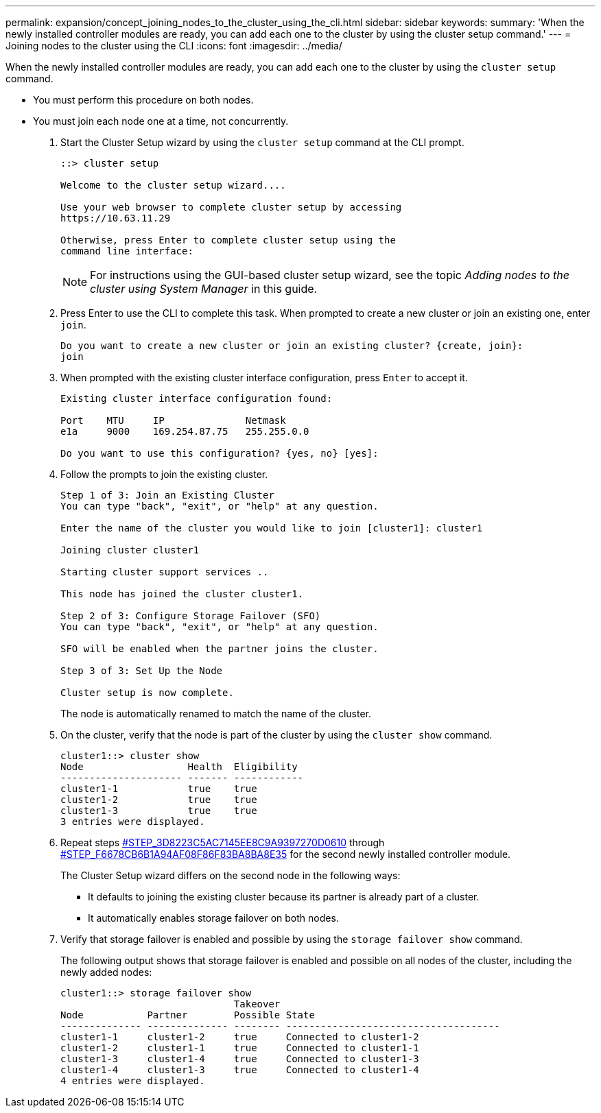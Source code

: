 ---
permalink: expansion/concept_joining_nodes_to_the_cluster_using_the_cli.html
sidebar: sidebar
keywords: 
summary: 'When the newly installed controller modules are ready, you can add each one to the cluster by using the cluster setup command.'
---
= Joining nodes to the cluster using the CLI
:icons: font
:imagesdir: ../media/

[.lead]
When the newly installed controller modules are ready, you can add each one to the cluster by using the `cluster setup` command.

* You must perform this procedure on both nodes.
* You must join each node one at a time, not concurrently.

. Start the Cluster Setup wizard by using the `cluster setup` command at the CLI prompt.
+
----
::> cluster setup

Welcome to the cluster setup wizard....

Use your web browser to complete cluster setup by accessing
https://10.63.11.29

Otherwise, press Enter to complete cluster setup using the
command line interface:
----
+
[NOTE]
====
For instructions using the GUI-based cluster setup wizard, see the topic _Adding nodes to the cluster using System Manager_ in this guide.
====

. Press Enter to use the CLI to complete this task. When prompted to create a new cluster or join an existing one, enter `join`.
+
----
Do you want to create a new cluster or join an existing cluster? {create, join}:
join
----

. When prompted with the existing cluster interface configuration, press `Enter` to accept it.
+
----
Existing cluster interface configuration found:

Port    MTU     IP              Netmask
e1a     9000    169.254.87.75   255.255.0.0

Do you want to use this configuration? {yes, no} [yes]:
----

. Follow the prompts to join the existing cluster.
+
----
Step 1 of 3: Join an Existing Cluster
You can type "back", "exit", or "help" at any question.

Enter the name of the cluster you would like to join [cluster1]: cluster1

Joining cluster cluster1

Starting cluster support services ..

This node has joined the cluster cluster1.

Step 2 of 3: Configure Storage Failover (SFO)
You can type "back", "exit", or "help" at any question.

SFO will be enabled when the partner joins the cluster.

Step 3 of 3: Set Up the Node

Cluster setup is now complete.
----
+
The node is automatically renamed to match the name of the cluster.

. On the cluster, verify that the node is part of the cluster by using the `cluster show` command.
+
----
cluster1::> cluster show
Node                  Health  Eligibility
--------------------- ------- ------------
cluster1-1            true    true
cluster1-2            true    true
cluster1-3            true    true
3 entries were displayed.
----

. Repeat steps <<STEP_3D8223C5AC7145EE8C9A9397270D0610,#STEP_3D8223C5AC7145EE8C9A9397270D0610>> through <<STEP_F6678CB6B1A94AF08F86F83BA8BA8E35,#STEP_F6678CB6B1A94AF08F86F83BA8BA8E35>> for the second newly installed controller module.
+
The Cluster Setup wizard differs on the second node in the following ways:

 ** It defaults to joining the existing cluster because its partner is already part of a cluster.
 ** It automatically enables storage failover on both nodes.

. Verify that storage failover is enabled and possible by using the `storage failover show` command.
+
The following output shows that storage failover is enabled and possible on all nodes of the cluster, including the newly added nodes:
+
----
cluster1::> storage failover show
                              Takeover
Node           Partner        Possible State
-------------- -------------- -------- -------------------------------------
cluster1-1     cluster1-2     true     Connected to cluster1-2
cluster1-2     cluster1-1     true     Connected to cluster1-1
cluster1-3     cluster1-4     true     Connected to cluster1-3
cluster1-4     cluster1-3     true     Connected to cluster1-4
4 entries were displayed.
----

